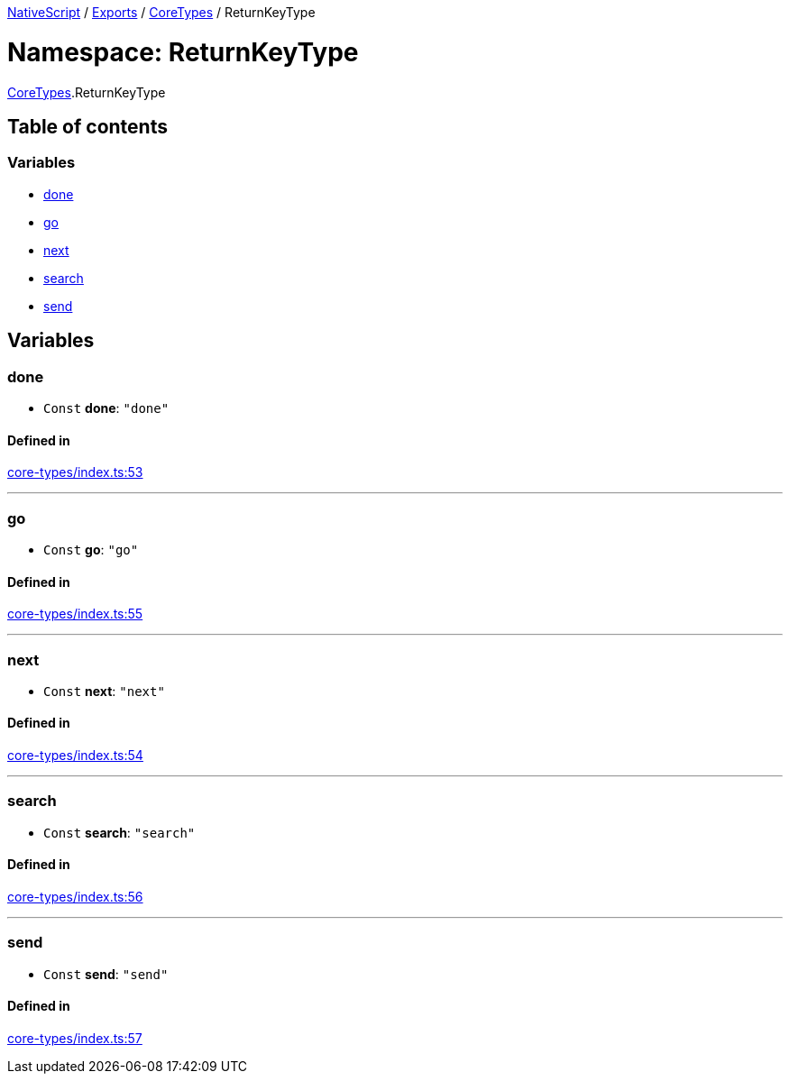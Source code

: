 

xref:../README.adoc[NativeScript] / xref:../modules.adoc[Exports] / xref:CoreTypes.adoc[CoreTypes] / ReturnKeyType

= Namespace: ReturnKeyType

xref:CoreTypes.adoc[CoreTypes].ReturnKeyType

== Table of contents

=== Variables

* link:CoreTypes.ReturnKeyType.md#done[done]
* link:CoreTypes.ReturnKeyType.md#go[go]
* link:CoreTypes.ReturnKeyType.md#next[next]
* link:CoreTypes.ReturnKeyType.md#search[search]
* link:CoreTypes.ReturnKeyType.md#send[send]

== Variables

[#done]
=== done

• `Const` *done*: `"done"`

==== Defined in

https://github.com/NativeScript/NativeScript/blob/02d4834bd/packages/core/core-types/index.ts#L53[core-types/index.ts:53]

'''

[#go]
=== go

• `Const` *go*: `"go"`

==== Defined in

https://github.com/NativeScript/NativeScript/blob/02d4834bd/packages/core/core-types/index.ts#L55[core-types/index.ts:55]

'''

[#next]
=== next

• `Const` *next*: `"next"`

==== Defined in

https://github.com/NativeScript/NativeScript/blob/02d4834bd/packages/core/core-types/index.ts#L54[core-types/index.ts:54]

'''

[#search]
=== search

• `Const` *search*: `"search"`

==== Defined in

https://github.com/NativeScript/NativeScript/blob/02d4834bd/packages/core/core-types/index.ts#L56[core-types/index.ts:56]

'''

[#send]
=== send

• `Const` *send*: `"send"`

==== Defined in

https://github.com/NativeScript/NativeScript/blob/02d4834bd/packages/core/core-types/index.ts#L57[core-types/index.ts:57]
